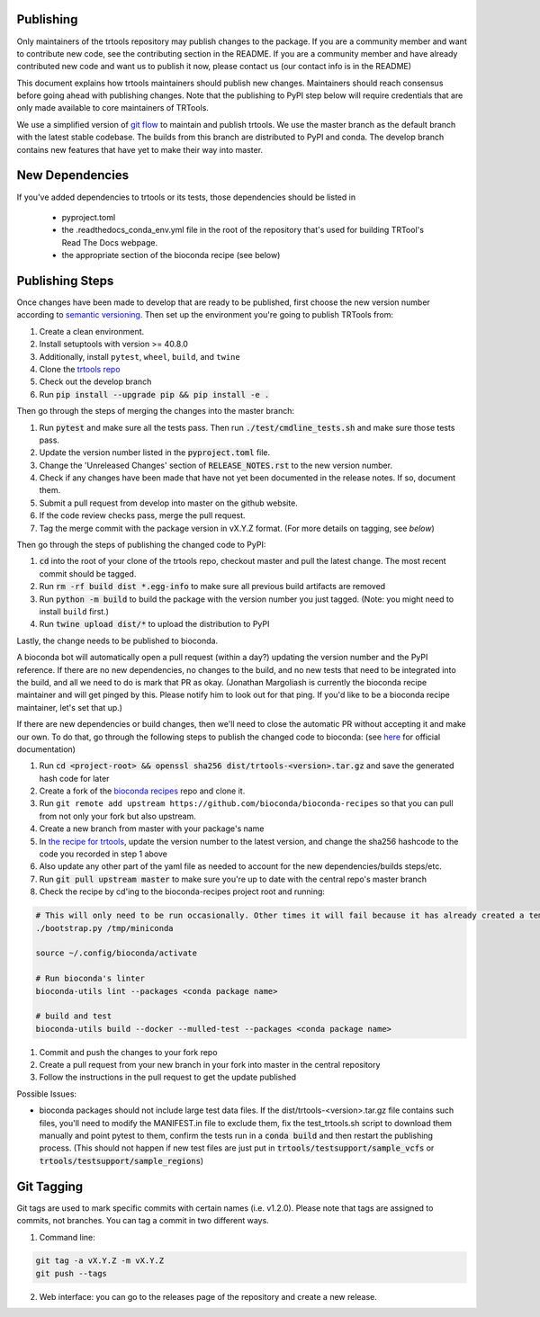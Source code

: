Publishing
----------

Only maintainers of the trtools repository may publish changes to the package.
If you are a community member and want to contribute new code, see the contributing section in the README.
If you are a community member and have already contributed new code and want us to publish it
now, please contact us (our contact info is in the README)

This document explains how trtools maintainers should publish new changes.
Maintainers should reach consensus before going ahead with publishing changes.
Note that the publishing to PyPI step below will require credentials
that are only made available to core maintainers of TRTools.

We use a simplified version of
`git flow <http://web.archive.org/web/20200520162709/https://nvie.com/posts/a-successful-git-branching-model/>`_
to maintain and publish trtools.
We use the master branch as the default branch with the latest stable codebase.
The builds from this branch are distributed to PyPI and conda.
The develop branch contains new features that have yet to make their way into master.

New Dependencies
----------------
If you've added dependencies to trtools or its tests, those dependencies should be listed in

  * pyproject.toml
  * the .readthedocs_conda_env.yml file in the root of the repository that's used for building
    TRTool's Read The Docs webpage.
  * the appropriate section of the bioconda recipe (see below)


Publishing Steps
----------------

Once changes have been made to develop that are ready to be published, first choose the new version number according to `semantic versioning <https://semver.org>`_. Then set up the environment you're going to publish TRTools from:

#. Create a clean environment.
#. Install setuptools with version >= 40.8.0
#. Additionally, install ``pytest``, ``wheel``, ``build``, and ``twine``
#. Clone the `trtools repo <https://github.com/gymrek-lab/TRTools>`_
#. Check out the develop branch
#. Run :code:`pip install --upgrade pip && pip install -e .`

Then go through the steps of merging the changes into the master branch:

#. Run :code:`pytest` and make sure all the tests pass. Then run :code:`./test/cmdline_tests.sh` and make sure those tests pass.
#. Update the version number listed in the :code:`pyproject.toml` file.
#. Change the 'Unreleased Changes' section of :code:`RELEASE_NOTES.rst` to the new version number.
#. Check if any changes have been made that have not yet been documented in the release notes. If so, document them.
#. Submit a pull request from develop into master on the github website.
#. If the code review checks pass, merge the pull request.
#. Tag the merge commit with the package version in vX.Y.Z format. (For more details on tagging, see `below`)

Then go through the steps of publishing the changed code to PyPI:

1. :code:`cd` into the root of your clone of the trtools repo, checkout master and pull the latest change. The most recent commit should be tagged.
2. Run :code:`rm -rf build dist *.egg-info` to make sure all previous build artifacts are removed
3. Run :code:`python -m build` to build the package with the version number you just tagged. (Note: you might need to install ``build`` first.)
4. Run :code:`twine upload dist/*` to upload the distribution to PyPI

Lastly, the change needs to be published to bioconda.

A bioconda bot will automatically open a pull request (within a day?) updating the version number
and the PyPI reference. If there are no new dependencies, no changes to the build,
and no new tests that need to be integrated into the build, and all we need to do is mark that PR as okay.
(Jonathan Margoliash is currently the bioconda recipe maintainer and will get pinged by this. Please notify him to look out for that ping.
If you'd like to be a bioconda recipe maintainer, let's set that up.)

If there are new dependencies or build changes, then we'll need to close the automatic PR without accepting it and make our own.
To do that, go through the following steps to publish the changed code to bioconda: (see `here <http://bioconda.github.io/contributor/workflow.html>`_ for official documentation)

1. Run :code:`cd <project-root> && openssl sha256 dist/trtools-<version>.tar.gz` and save the generated hash code for later
2. Create a fork of the `bioconda recipes <https://github.com/bioconda/bioconda-recipes>`_ repo and clone it.
3. Run ``git remote add upstream https://github.com/bioconda/bioconda-recipes`` so that you can pull from not only your fork but also upstream.
4. Create a new branch from master with your package's name
5. In `the recipe for trtools <https://github.com/bioconda/bioconda-recipes/blob/master/recipes/trtools/meta.yaml#L1-L2>`_, update the version number to the latest version, and change the sha256 hashcode to the code you recorded in step 1 above
6. Also update any other part of the yaml file as needed to account for the new dependencies/builds steps/etc.
7. Run :code:`git pull upstream master` to make sure you're up to date with the central repo's master branch
8. Check the recipe by cd'ing to the bioconda-recipes project root and running:

.. code-block:: bash

  # This will only need to be run occasionally. Other times it will fail because it has already created a temporary miniconda installation in this location. That's okay
  ./bootstrap.py /tmp/miniconda
  
  source ~/.config/bioconda/activate
  
  # Run bioconda's linter
  bioconda-utils lint --packages <conda package name>
  
  # build and test
  bioconda-utils build --docker --mulled-test --packages <conda package name>

#. Commit and push the changes to your fork repo
#. Create a pull request from your new branch in your fork into master in the central repository
#. Follow the instructions in the pull request to get the update published

Possible Issues:

* bioconda packages should not include large test data files. If the dist/trtools-<version>.tar.gz file contains such files, you'll need to modify the MANIFEST.in file to exclude them,
  fix the test_trtools.sh script to download them manually and point pytest to them, confirm the tests run in a :code:`conda build` and then restart the publishing process.
  (This should not happen if new test files are just put in :code:`trtools/testsupport/sample_vcfs` or :code:`trtools/testsupport/sample_regions`)

Git Tagging
-----------

Git tags are used to mark specific commits with certain names (i.e. v1.2.0).
Please note that tags are assigned to commits, not branches.
You can tag a commit in two different ways.

#. Command line:

.. code-block:: bash

  git tag -a vX.Y.Z -m vX.Y.Z
  git push --tags

2. Web interface: you can go to the releases page of the repository and create a new release.
